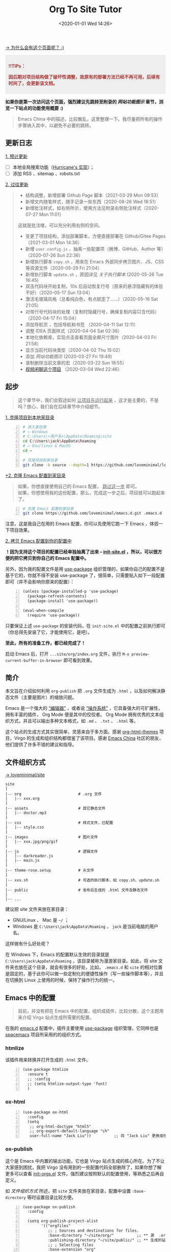 #+DATE: <2020-01-01 Wed 14:26>
#+TITLE: Org To Site Tutor

[[https://emacs-china.org/t/org-mode-site/13874][→ 为什么会有这个页面呢？ :)]]

#+BEGIN_EXPORT html
<div style="background: #eee; color: #A33; padding: 10px; font-weight: 700;">
<p>!!TIPs： </p>
<p>因后期对项目结构做了破坏性调整，故原有的部署方法已经不再可用，后续有时间了，会更新该文档。</p>
</div>

#+END_EXPORT

*如果你是第一次访问这个页面，强烈建议先跳转至附录的 [[*%E7%BD%91%E7%AB%99%E5%8A%9F%E8%83%BD%E5%9B%BE%E7%A4%BA][网站功能图示]] 章节，浏览一下站点的功能使用概要 :)*

#+BEGIN_QUOTE
Emacs China 中的描述，比较散乱，这里整理一下。我尽量把所有的操作步骤纳入其中，以避免不必要的跳转。
#+END_QUOTE

** 更新日志

_1. 预计更新_

- [ ] 本地全局搜索功能（[[http://182.61.145.178:4000/][Hurricane's 实现]]）；
- [ ] 添加 RSS 、sitemap 、robots.txt

_2. 过往更新_

#+BEGIN_QUOTE
- 结构调整，新增部署 Github Page 脚本（2021-03-29 Mon 09:53）
- 新增文内随笔样式，随手记录一些东西（2020-08-26 Wed 18:51）
- 新增批注样式，如右侧所示，使用方法见附录右侧批注样式（2020-07-27 Mon 11:01）

#+BEGIN_EXPORT html
<note>
这就是批注喽，可以充分利用右侧的空间。
</note>
#+END_EXPORT

- 变更了项目结构，添加部署脚本，方便直接部署在 Github/Gitee Pages （2021-03-01 Mon 14:36）
- 新增 =user.config.js= ，抽离一些配置项（微博、GitHub、Author 等）（2020-07-26 Sun 22:36）
- 新增执行脚本 =copy.sh= ，用来在 Emacs 外部同步拷贝图片、JS、CSS 等资源文件（2020-05-29 Fri 21:04）
- 新增执行脚本 =update.sh= ，原因详见 [[*%E5%85%B3%E4%BA%8E%E6%89%A7%E8%A1%8C%E8%84%9A%E6%9C%AC][关于执行脚本]]  (2020-05-26 Tue 16:45)
- 双击代码块开始复制，10s 后自动恢复行号（原来的悬浮隐藏有的体验不好）（2020-05-17 Sun 13:04）
- 激活毛玻璃风格（总看纯白色，有点腻歪了……）（2020-05-16 Sat 21:05）
- 对带行号代码块的处理（复制时隐藏行号，确保复制内容只含代码）（2020-04-17 Fri 15:04）
- 添加导航页 ，包括导航和书签 （2020-04-11 Sat 12:11）
- 调整 IDEA 页面样式（2020-04-04 Sat 02:36）
- 本地化依赖库，实现点击查看页面全屏尺寸图片（2020-04-03 Fri 21:58）
- 显示当前代码块类型（2020-04-02 Thu 15:02）
- 添加 [[*%E7%BD%91%E7%AB%99%E5%8A%9F%E8%83%BD%E5%9B%BE%E7%A4%BA][网站功能图示]] (2020-03-27 Fri 19:49)
- 录制删除当前文章的宏（2020-03-22 Sun 18:55）
- [[https://www.bilibili.com/video/av90738660][视频闲聊这个项目]] （2020-03-04 Wed 22:46）
#+END_QUOTE

** 起步

#+BEGIN_QUOTE
这个章节中，我们会叙述如何 _让项目先运行起来_ ，这才是主要的，不是吗？放心，我们会在后续章节中介绍细节。
#+END_QUOTE

_1. 克隆项目到本地家目录_

#+BEGIN_SRC sh -n
  # 进入家目录
  # → Windows
  # C:\Users\<用户名>\AppData\Roaming\site
  cd C:\Users\jack\AppData\Roaming
  # → Gnu/linux & MacOS
  cd ~

  # 克隆项目到家目录
  git clone -b source --depth=1 https://github.com/loveminimal/loveminimal.github.io.git site
#+END_SRC

_*2. 克隆 Emacs 配置到家目录_

#+BEGIN_QUOTE
如果，你想直接使用自己的 Emacs 配置， _跳过这一步_ 即可。\\
如果，你想使用我的这份配置，那么，完成这一步之后，项目就可以跑起来了。
#+END_QUOTE

#+BEGIN_SRC sh -n
  # 克隆 Emacs 配置到家目录
  git clone https://github.com/loveminimal/emacs.d.git .emacs.d
#+END_SRC

注意，这是我自己在用的 Emacs 配置，你可以先使用它跑一下 Emacs ，体验一下项目效果。

_2. 拷贝 Emacs 配置到你的配置中_

*！因为支持这个项目的配置已经单独抽离了出来 --  [[https://github.com/loveminimal/emacs.d/blob/master/lisp/init-site.el][init-site.el]] ，所以，可以很方便的把它拷贝到你自己的 Emacs 配置中。*

另外，因为我的配置文件是用 [[https://github.com/jwiegley/use-package][use-package]] 组织管理的，如果你自己的配置不是基于它的，你就不得不安装 use-package 了，很简单，只需要贴入如下一段配置即可（并不会影响你原来的配置）：

#+BEGIN_SRC elisp -n
  (unless (package-installed-p 'use-package)
    (package-refresh-contents)
    (package-install 'use-package))

  (eval-when-compile
    (require 'use-package))
#+END_SRC

只要保证上述 =use-package= 的安装代码，在 =init-site.el= 中的配置之前执行即可（你总得先安装了它，才能使用它，是吧）。

*至此，所有的准备工作，都已经完成了！*

启动 Emacs 后，打开 =...site/org/index.org= 文件，执行 =M-x preview-current-buffer-in-browser= 即可看到效果。

** 简介

本文旨在介绍如何利用 =org-publish= 把 =.org= 文件生成为 =.html= ，以及如何解决静态文件（主要是图片）的缩放问题。

Emacs 是一个强大的 _“编辑器”_ ，或者说 _“操作系统”_ ，它具备强大的可扩展性，拥有丰富的插件， Org Mode 便是其中的佼佼者。 Org Mode 拥有优秀的文本组织方式，并且可以输出多种文本格式，如 =.md= 、 =.txt= 、 =.html= 等。

这个站点的生成方式其实很简单，灵感来自于多方面。感谢 [[https://github.com/fniessen/org-html-themes][org-html-themes]] 项目，Virgo 的生成和组织结构都借鉴了该项目。感谢 [[https://emacs-china.org/][Emacs China]] 社区的朋友，他们提供了许多不错的建议和指导。

** 文件组织方式

[[https://github.com/loveminimal/site][→ loveminimal/site]]

#+BEGIN_EXAMPLE
  site
  |
  |-- org                         # .org 文件
  |   |-- xxx.org
  |
  |-- assets                      # 其它静态文件
  |   |-- doctor.mp3
  |
  |-- css                         # 样式文件，已配置
  |   |-- style.css
  |
  |-- images                      # 图片文件
  |   |-- xxx.jpg/png/gif
  |
  |-- js                          # 逻辑文件
  |   |-- darkreader.js
  |   |-- main.js
  |
  |-- theme-rose.setup            # 头文件
  |
  |-- xxx.sh                      # 可选的执行脚本，如 copy.sh、update.sh
  |
  |-- public                      # 发布后生成的 .html 文件及静态文件
  |
  |-- ...
#+END_EXAMPLE

建议把 site 文件夹放在家目录：
- GNU/Linux 、 Mac 是 =~/= ；
- Windows 是 =C:\Users\jack\AppData\Roaming= ， =jack= 是当前电脑的用户名。

这样做有什么好处呢？

在 Windows 下，Emacs 的配置默认生效的目录就是 =C:\Users\jack\AppData\Roaming= ，该目录被称为漫游家目录。如此，将 site 文件夹也放在这个目录，就会有很多的好处，比如， =.emacs.d= 和 =site= 的相对位置是固定的，基于此你可以做一些定制化的便捷性操作（写一些操作脚本等），并且在切换到 Linux 上使用的时候，保持了操作行为的统一。

** Emacs 中的配置

#+BEGIN_QUOTE
目前，并没有把在 Emacs 中的配置，组织成插件，比较分散，这个主题用来介绍 Virgo 站点生成所需要的配置。
#+END_QUOTE

在我的 [[https://github.com/loveminimal/emacs.d][emacs.d]] 配置中，插件主要使用 [[https://github.com/jwiegley/use-package][use-package]] 组织管理，它同样也是 [[https://github.com/syl20bnr/spacemacs][spacemacs]] 项目所采用的的组织方式。

*** htmlize

该插件用来转换并打开生成的 =.html= 文件。

#+BEGIN_SRC elisp -n
  (use-package htmlize
    :ensure t
    ;; :config
    ;; (setq htmlize-output-type 'font)
    )
#+END_SRC

*** ox-html

#+BEGIN_SRC elisp -n
  (use-package ox-html
    :config
    (setq
     ;; org-html-doctype "html5"
     ;; org-export-default-language "ch"
     user-full-name "Jack Liu"))          ;; 将 "Jack Liu" 更换成你自己的的名称，网站脚注处的 Author 值
#+END_SRC

*** ox-publish

这个是 Emacs 中内置的输出功能，它也是 Virgo 站点生成的核心所在。为了不让大家感到困扰，我把 Virgo 没有用到的一些配置代码全部删除了，如果你想了解更多可以查看 [[https://github.com/loveminimal/emacs.d/blob/master/lisp/init-orgs.el][init-orgs.el]] 文件。强烈建议按照默认的配置使用，等熟悉之后再自定义。

如 [[*%E6%96%87%E4%BB%B6%E7%BB%84%E7%BB%87%E6%96%B9%E5%BC%8F][文件组织方式]] 所述，把 =site= 文件夹放在家目录，配置中设置 =:base-directory= 等时设置目录比较方便。

#+BEGIN_SRC elisp -n
  (use-package ox-publish
    :config

    (setq org-publish-project-alist
          '(("orgfiles"
             ;; ; Sources and destinations for files.
             :base-directory "~/site/org/"          ;; ** 源  .org 文件放置的目录
             :publishing-directory "~/site/public/" ;; ** 生成的站点文件放置的目录
             ;; ; Selecting files
             :base-extension "org"
             :recursive t
             ;; ; Publishing action
             :publishing-function org-html-publish-to-html

             ;; ;;; Options for the exporters

             ;; ; Generic properties
             :headline-levels 4
             :section-numbers nil
             :with-author "Jack Liu"                ;; ** 站点拥有者名称
             :with-priority t
             :with-toc t

             ;; ; HTML specific properties
             :html-doctype "html5"

             ;; ; Other options
             :table-of-contents t
             )

            ;; static assets
            ;; 静态文件输出设置
            ("js"
             :base-directory "~/site/js/"
             :base-extension "js"
             :publishing-directory "~/site/public/js/"
             :recursive t
             :publishing-function org-publish-attachment
             )
            ("css"
             :base-directory "~/site/css/"
             :base-extension "css"
             :publishing-directory "~/site/public/css/"
             :recursive t
             :publishing-function org-publish-attachment
             )
            ("images"
             :base-directory "~/site/images/"
             :base-extension "jpg\\|gif\\|png\\|svg\\|gif"
             :publishing-directory "~/site/public/images/"
             :recursive t
             :publishing-function org-publish-attachment
             )
            ("assets"
             :base-directory "~/site/assets/"
             :base-extension "mp3"
             :publishing-directory "~/site/public/assets/"
             :recursive t
             :publishing-function org-publish-attachment
             )
            ("webfonts"
             :base-directory "~/site/webfonts/"
             :base-extension "eot\\|svg\\|ttf\\|woff\\|woff2"
             :publishing-directory "~/site/public/webfonts/"
             :recursive t
             :publishing-function org-publish-attachment
             )

            ("website" :components ("orgfiles" "js" "css" "images" "assets" "webfonts"))
            ("statics" :components ("js" "css" "images" "assets" "webfonts"))
            )))
#+END_SRC

*** 默认输出设置

Emacs 默认的 =ox-publish= 会输出一些默认格式，因为比较原生，我们把它禁止掉，只保留对于代码块的高亮。

#+BEGIN_SRC elisp -n
  (progn
    "Settings of `org-export'."
    (setq org-export-in-background t
          ;; Hide html built-in style and script.
          org-html-htmlize-output-type 'inline-css ;; 保留代码块高亮
          org-html-head-include-default-style nil
          org-html-head-include-scripts nil
          ))
#+END_SRC

** 自定义函数

*** 保存并输出页面

为了减少频繁重复性的操作，我们对默认的输出函数进行了一些封装，如下：

#+BEGIN_SRC elisp -n
  (defun save-and-publish-website()
      "Save all buffers and publish."
    (interactive)
    (when (yes-or-no-p "Really save and publish current project?")
      (save-some-buffers t)
      (org-publish-project "website" t)
      (message "Site published done.")))

  (defun save-and-publish-file ()
      "save current buffer and publish."
    (interactive)
    (save-buffer t)
    (org-publish-current-file t))

  (defun save-and-publish-statics ()
    "Just copy statics like js, css, and image file .etc."
    (interactive)
    (org-publish-project "statics" t)
    (message "Copy statics done."))
#+END_SRC

其中：
- =save-and-publish-website= 用来保存当前所有 buffer ，并转换输出所有文件；
- =save-and-publish-file= 用来保存当前 buffer ，并转换输出当前文件；
- =save-and-publish-statics= 只用来拷贝静态文件资源到 =public= 文件夹。其好处在于，当你只修改了静态文件时，无需再手动地拷贝它们，或是执行 =save-and-publish-website= 保存输入整个项目（当 =.org= 文件很多时，速度会很慢）。

建议，绑定函数到按键，更加方便操作。如，我使用的 evil 中它们分别被绑定到 =<SPC> p w= 、 =<SPC> p f= 和 =<SPC> p s= 按键。

*** 预览当前页面

#+BEGIN_SRC elisp -n
  (defun preview-current-buffer-in-browser ()
    "Open current buffer as html."
    (interactive)
    (let ((fileurl (concat "http://127.0.0.1:8080/" (file-name-base (buffer-name)) ".html")))
      (save-and-publish-file)
      (unless (httpd-running-p) (httpd-start))
      (browse-url fileurl)))
#+END_SRC

注意，当前函数基于 [[https://github.com/skeeto/emacs-web-server][emacs-web-server]] 插件，下载并配置如下：

#+BEGIN_SRC elisp -n
  (use-package simple-httpd
    :ensure t
    :config
    (setq httpd-root "~/site/public"))    ;; Set default server directory
#+END_SRC

如此，当执行 =M-x preview-current-buffer-in-brower= 时，就可以在默认浏览器中该页面了。

*** 删除 Org 及 Html

有时候，我们会对 =.org= 文件进行删除操作，为了使网站也删除这个页面，就需要删除其对应的 =.html= 文件，然而，每次都进行这样的步骤是一件令人讨厌的事。现在，我们可以使用下面这个函数，它会删除当前 =.org= 文件，且同时删除其生成的 =.html= 文件。

#+BEGIN_SRC elisp -n
  (defun delete-org-and-html ()
  "Delete the relative html when it exists."
  (interactive)
  (when (yes-or-no-p "Really delete current org and the relative html?")

    (let ((fileurl (concat "~/site/public/" (file-name-base (buffer-name)) ".html")))
      (if (file-exists-p fileurl)
          (delete-file fileurl))
      (delete-file (buffer-file-name))
      (kill-this-buffer)
      (message "Delete org and the relative html done."))))
#+END_SRC

** 自定义宏

*** 删除当前文章

目前，我们在 =./index.org= 的列表 =Table= 中管理所有的文章。通过执行这个宏 =mc/delete-this-post= ，可以同时删除当前光标下的 =.org= 文件及其对应的 =.html= 文件。

#+BEGIN_SRC elisp -n
  (fset 'mc/delete-this-post
     " fo pdydd")
#+END_SRC

注：这个宏依赖于 [[*%E5%88%A0%E9%99%A4 Org %E5%8F%8A Html][delete-org-and-html]] 这个函数。

#+BEGIN_QUOTE
宏，会让人变“懒”。
#+END_QUOTE

如， =mc/delete-this-post= 这个宏其实就是录制了一系列的操作：
- =<SPC> fo= ，执行打开光标下的连接；
- =<SPC> pd= ，执行 =delete-org-and-html= 函数；
- =y= ，确定执行 =delelte-org-and-html= 函数；
- =dd= ，删除所在光标所在行，即当前文章在主页中的行。

** 自定义模式

[[https://github.com/kaushalmodi/ox-hugo/blob/master/org-hugo-auto-export-mode.el][→ org-hugo-auto-export-mode]]

以前在使用 ox-hugo 的时候，接触到了 =org-hugo-auto-export-mode= 这个模式，它用来实现在保存当前 buffer 的时候，自动根据当前 =.org= 文件内容导出相应的 =.md= 。

沿着这个思路，我写了一个类似的 minor mode ，用来实现在保存当前 buffer 的时候，自动导出相应的 =.html= 文件。如下：

#+BEGIN_SRC elisp -n
  (define-minor-mode auto-save-and-publish-file-mode
    "Toggle auto save and publish current file."
    :global nil
    :lighter ""
    (if auto-save-and-publish-file-mode
        ;; When the mode is enabled
        (progn
          (add-hook 'after-save-hook #'save-and-publish-file :append :local))
      ;; When the mode is disabled
      (remove-hook 'after-save-hook #'save-and-publish-file :local)))
#+END_SRC

** 图片

#+BEGIN_QUOTE
NOTE: 这个章节只是补充，可以不了解。
#+END_QUOTE

静态页面的图片输出一直是个让人比较烦扰的问题，在 Windows 上输出指定大小的图片比较不易，我们可以曲线实现，在 =.org= 文件中插入 Html 标签，如：

#+BEGIN_EXAMPLE
  ,#+BEGIN_EXPORT html
  <img src="images/xxx.jpg" width="60%" />
  ,#+END_EXPORT
#+END_EXAMPLE

如此，便可以指定图片输出的宽高。为了方便，你可以使用 yasnippet 写一个快速插入的 snippet ，如：

#+BEGIN_EXAMPLE
  # -*- mode: snippet -*-
  # name: insert img
  # key: ii
  # --
  <img src="images/$1" width="${2:6}0%" />
#+END_EXAMPLE

** 总结

总体来说，比较简单，也不需要下载多少额外的插件，充分利用 Emacs 本身拥有的功能。综上所述，我们来总结一下步骤：
1. =git clone https://github.com/loveminimal/site.git ~/site= ，即把 site 文件夹放在家目录；
2. 把 [[*Emacs %E4%B8%AD%E7%9A%84%E9%85%8D%E7%BD%AE][Emacs 中的配置]] 的配置添加到 Emacs 的配置文件中；
3. 在 Emacs 中执行封装的 [[*%E8%87%AA%E5%AE%9A%E4%B9%89%E5%87%BD%E6%95%B0][自定义函数]] 即可。

如此，生成的 public 文件夹中就是你的站点所需要的一切文件，把它部署到 Github 或是私人服务器即可。

** 附录

*** 网站功能图示

#+BEGIN_EXPORT html
<img
src="images/page1.jpg"
width="390"
style="box-shadow: 3px 3px 5px #aaa;"
/>
#+END_EXPORT

#+BEGIN_EXPORT html
<img
src="images/page2.jpg"
width="390"
style="box-shadow: 3px 3px 5px #aaa; float: right;"
/>
#+END_EXPORT

_1. 文章列表_

所有文章在主页列表中管理、分类，光标移入/移出表头，用来切换其内容（文章标题）的显示/隐藏。

_2. 主题切换_

站点提供了亮/暗两种主题模式，所有页面点击文章标题，即可切换。

#+BEGIN_EXPORT html
<img
src="images/page3.jpg"
width="390"
style="box-shadow: 3px 3px 5px #aaa;"
/>
#+END_EXPORT

#+BEGIN_EXPORT html
<img
src="images/page4.jpg"
width="390"
style="box-shadow: 3px 3px 5px #aaa; float: right;"
/>
#+END_EXPORT

_3. 目录显隐_

光标移入/移出页面左侧（移动端点击页面顶部），用来切换目录的显示/隐藏。

_4. 返回主页和回到顶部_

右下角，包含两个功能按钮 - =IDX ←= （返回主页）和 =TOP ↑=  （返回页面顶部，且滚动时显示当前页面滚动百分比）。

*** 关于执行脚本

为什么会有这个脚本？我们来看这样一种场景。

#+BEGIN_QUOTE
小伙伴甲表示，他正在愉快地写博客，发现“无聊的 Jack”又提交更新了一些东东……

看看提交日志，完全是其个人的一些文章的更新，不用管！（嫌弃 -_||）

看看提交日志，更新了一些小功能还不错，BUT 一但拉取了更新，自己的文章就会被覆盖…… 不更新吧，这次更新的小东西好像还有那么点意思 !_!
#+END_QUOTE

这个执行脚本主要解决上述问题，它会保持你的文章状态，在拉取更新后自动恢复它，避免每次手动拷贝 ^_^

*已经完工了 ^_^*

_1. 添加当前 Repo 为新的远程库_

- 执行 =git remote -v= ，展示当前仓库已经连接的远程库；
- 执行 =git remote add virgo https://github.com/loveminimal/site.git= ，添加该远程库；
- 再次执行 =git remote -v= ，检查是否添加成功。

_2. 在 bash 终端执行脚本_

在 Unix/Linux/Mac 下，就是在终端喽，至于 Windows ，你应该在 git-bash 中执行这个脚本（真心不想写 Powershell 脚本了...）。

如果想拉取最近的更新，只需要执行：

#+BEGIN_SRC sh -n
  # 在 site 站点目录下，执行
  ./update.sh
#+END_SRC

放心，它会保存你的文章状态，并在拉取更新后恢复它。
*** 右侧批注样式

其实，使用很简单，我们把要加的批注写在 =<note>...</note>= 中就可以了，放心，在渲染的时候已经做好了处理，如下：

#+BEGIN_EXPORT html
<note>
Tips：诸如此类经常需要插入的片段，可以尝试使用 abbr 或 yasnippets 哦，推荐后者 :)
</note>
#+END_EXPORT

#+BEGIN_SRC html -n
#+BEGIN_EXPORT html
<note>
这就是批注喽，哈哈，可以充分利用右侧的空间。
</note>
#+END_EXPORT
#+END_SRC

原理就是，在 Org Mode 中输出 HTML 片段，指定了自定义的标签 =<note>= （用来后续的 DOM 操作）。在浏览器渲染的过程中，无效的标签符并不会做为普通文本绘制出来，但其内的内容却可以。

*** 文内随笔样式

#+BEGIN_EXPORT html
<essay>
  <p>沁园春·雪</p>

  <div>近现代： 毛泽东</div>
  <div>北国风光，千里冰封，万里雪飘。</div>
  <div>望长城内外，惟余莽莽；大河上下，顿失滔滔。(余 通：馀)</div>
  <div>山舞银蛇，原驰蜡象，欲与天公试比高。(原驰 原作：原驱)</div>
  <div>须晴日，看红装素裹，分外妖娆。(红装 一作：银装)</div>
  <div>江山如此多娇，引无数英雄竞折腰。</div>
  <div>惜秦皇汉武，略输文采；唐宗宋祖，稍逊风骚。</div>
  <div>一代天骄，成吉思汗，只识弯弓射大雕。</div>
  <div>俱往矣，数风流人物，还看今朝。</div>
</essay>
#+END_EXPORT
